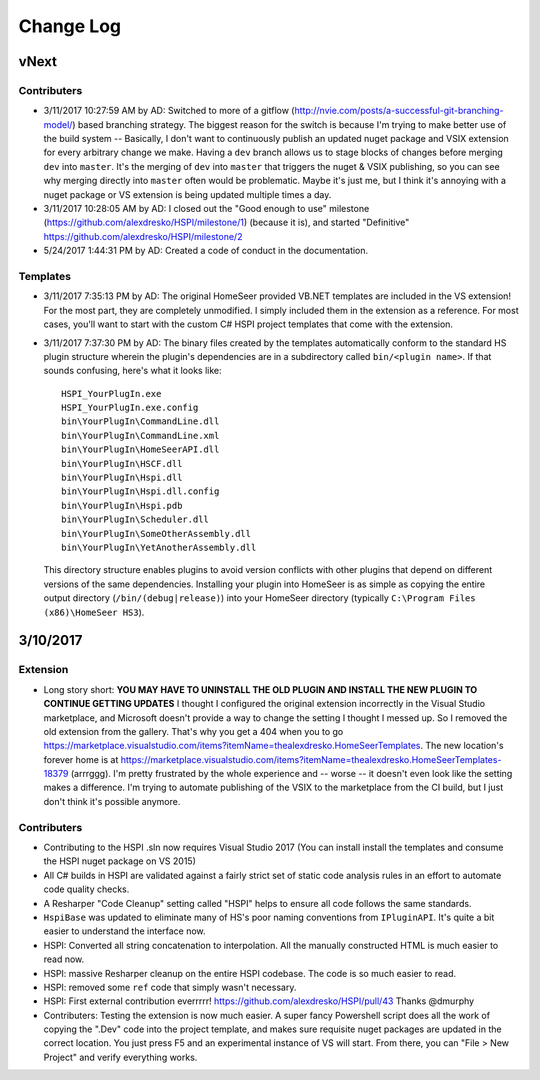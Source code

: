 Change Log
==========

vNext
-----

Contributers
^^^^^^^^^^^^

* 3/11/2017 10:27:59 AM by AD:   Switched to more of a gitflow (http://nvie.com/posts/a-successful-git-branching-model/) based branching strategy. The biggest reason for the switch is because I'm trying to make better use of the build system -- Basically, I don't want to continuously publish an updated nuget package and VSIX extension for every arbitrary change we make. Having a ``dev`` branch allows us to stage blocks of changes before merging ``dev`` into ``master``. It's the merging of ``dev`` into ``master`` that triggers the nuget & VSIX publishing, so you can see why merging directly into ``master`` often would be problematic. Maybe it's just me, but I think it's annoying with a nuget package or VS extension is being updated multiple times a day. 
* 3/11/2017 10:28:05 AM by AD:   I closed out the "Good enough to use" milestone (https://github.com/alexdresko/HSPI/milestone/1) (because it is), and started "Definitive" https://github.com/alexdresko/HSPI/milestone/2
* 5/24/2017 1:44:31 PM by AD:   Created a code of conduct in the documentation. 

Templates
^^^^^^^^^

* 3/11/2017 7:35:13 PM by AD: The original HomeSeer provided VB.NET templates are included in the VS extension! For the most part, they are completely unmodified. I simply included them in the extension as a reference. For most cases, you'll want to start with the custom C# HSPI project templates that come with the extension. 
* 3/11/2017 7:37:30 PM by AD:   The binary files created by the templates automatically conform to the standard HS plugin structure wherein the plugin's dependencies are in a subdirectory called ``bin/<plugin name>``. If that sounds confusing, here's what it looks like::

    HSPI_YourPlugIn.exe
    HSPI_YourPlugIn.exe.config
    bin\YourPlugIn\CommandLine.dll
    bin\YourPlugIn\CommandLine.xml
    bin\YourPlugIn\HomeSeerAPI.dll
    bin\YourPlugIn\HSCF.dll
    bin\YourPlugIn\Hspi.dll
    bin\YourPlugIn\Hspi.dll.config
    bin\YourPlugIn\Hspi.pdb
    bin\YourPlugIn\Scheduler.dll
    bin\YourPlugIn\SomeOtherAssembly.dll
    bin\YourPlugIn\YetAnotherAssembly.dll

 This directory structure enables plugins to avoid version conflicts with other plugins that depend on different versions of the same dependencies. Installing your plugin into HomeSeer is as simple as copying the entire output directory (``/bin/(debug|release)``) into your HomeSeer directory (typically ``C:\Program Files (x86)\HomeSeer HS3``). 

3/10/2017
---------

Extension
^^^^^^^^^

* Long story short: **YOU MAY HAVE TO UNINSTALL THE OLD PLUGIN AND INSTALL THE NEW PLUGIN TO CONTINUE GETTING UPDATES** I thought I configured the original extension incorrectly in the Visual Studio marketplace, and Microsoft doesn't provide a way to change the setting I thought I messed up. So I removed the old extension from the gallery. That's why you get a 404 when you to go https://marketplace.visualstudio.com/items?itemName=thealexdresko.HomeSeerTemplates. The new location's forever home is at https://marketplace.visualstudio.com/items?itemName=thealexdresko.HomeSeerTemplates-18379 (arrrggg). I'm pretty frustrated by the whole experience and -- worse -- it doesn't even look like the setting makes a difference. I'm trying to automate publishing of the VSIX to the marketplace from the CI build, but I just don't think it's possible anymore. 

Contributers
^^^^^^^^^^^^
* Contributing to the HSPI .sln now requires Visual Studio 2017 (You can install install the templates and consume the HSPI nuget package on VS 2015)
* All C# builds in HSPI are validated against a fairly strict set of static code analysis rules in an effort to automate code quality checks. 
* A Resharper "Code Cleanup" setting called "HSPI" helps to ensure all code follows the same standards.
* ``HspiBase`` was updated to eliminate many of HS's poor naming conventions from ``IPluginAPI``. It's quite a bit easier to understand the interface now. 
* HSPI: Converted all string concatenation to interpolation. All the manually constructed HTML is much easier to read now. 
* HSPI: massive Resharper cleanup on the entire HSPI codebase. The code is so much easier to read. 
* HSPI: removed some ``ref`` code that simply wasn't necessary. 
* HSPI: First external contribution everrrrr! https://github.com/alexdresko/HSPI/pull/43 Thanks @dmurphy
* Contributers: Testing the extension is now much easier. A super fancy Powershell script does all the work of copying the ".Dev" code into the project template, and makes sure requisite nuget packages are updated in the correct location. You just press F5 and an experimental instance of VS will start. From there, you can "File > New Project" and verify everything works. 

